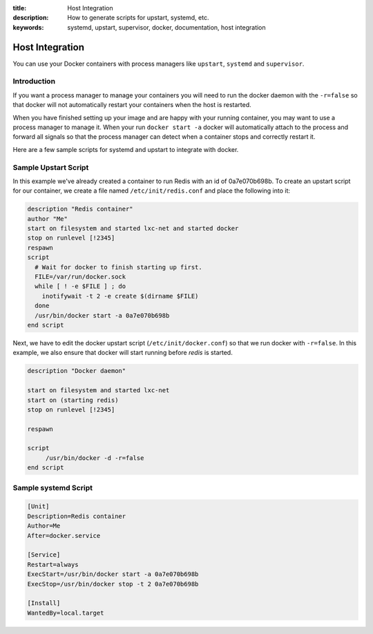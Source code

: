 :title: Host Integration
:description: How to generate scripts for upstart, systemd, etc.
:keywords: systemd, upstart, supervisor, docker, documentation, host integration



Host Integration
================

You can use your Docker containers with process managers like ``upstart``,
``systemd`` and ``supervisor``.

Introduction
------------

If you want a process manager to manage your containers you will need to run
the docker daemon with the ``-r=false`` so that docker will not automatically 
restart your containers when the host is restarted.  

When you have finished setting up your image and are happy with your
running container, you may want to use a process manager to manage
it.  When your run ``docker start -a`` docker will automatically attach 
to the process and forward all signals so that the process manager can 
detect when a container stops and correctly restart it.  

Here are a few sample scripts for systemd and upstart to integrate with docker.


Sample Upstart Script
---------------------

In this example we've already created a container to run Redis with an id of
0a7e070b698b.  To create an upstart script for our container, we create a file
named ``/etc/init/redis.conf`` and place the following into it:

.. code-block:: bash

   description "Redis container"
   author "Me"
   start on filesystem and started lxc-net and started docker
   stop on runlevel [!2345]
   respawn
   script
     # Wait for docker to finish starting up first.
     FILE=/var/run/docker.sock
     while [ ! -e $FILE ] ; do
       inotifywait -t 2 -e create $(dirname $FILE)
     done
     /usr/bin/docker start -a 0a7e070b698b
   end script

Next, we have to edit the docker upstart script (``/etc/init/docker.conf``)
so that we run docker with ``-r=false``.  In this example, we also ensure
that docker will start running before *redis* is started.

.. code-block:: bash

   description "Docker daemon"

   start on filesystem and started lxc-net
   start on (starting redis)
   stop on runlevel [!2345]

   respawn

   script
   	/usr/bin/docker -d -r=false
   end script


Sample systemd Script
---------------------

.. code-block:: bash

    [Unit]
    Description=Redis container
    Author=Me
    After=docker.service

    [Service]
    Restart=always
    ExecStart=/usr/bin/docker start -a 0a7e070b698b
    ExecStop=/usr/bin/docker stop -t 2 0a7e070b698b

    [Install]
    WantedBy=local.target

